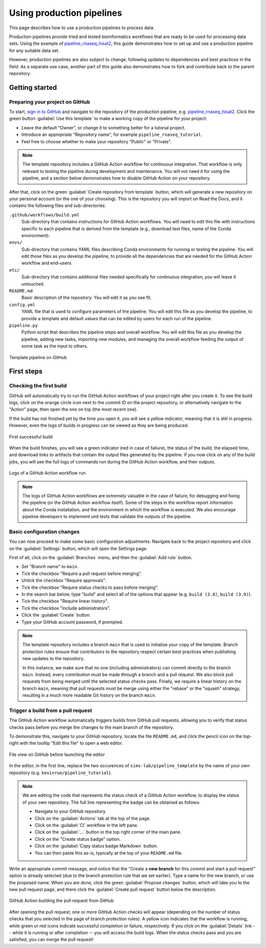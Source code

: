 Using production pipelines
==========================

This page describes how to use a production pipelines to process data.

Production pipelines provide tried and tested bioinformatics workflows
that are ready to be used for processing data sets.
Using the example of `pipeline_rnaseq_hisat2 
<https://github.com/sims-lab/pipeline_rnaseq_hisat2>`_,
this guide demonstrates how to set up and use a production pipeline
for any suitable data set.

However, production pipelines are also subject to change,
following updates to dependencies and best practices in the field.
As a separate use case, another part of this guide also demonstrates
how to fork and contribute back to the parent repository.

Getting started
---------------

Preparing your project on GitHub
~~~~~~~~~~~~~~~~~~~~~~~~~~~~~~~~

To start, `sign in to GitHub <https://github.com/login>`_
and navigate to the repository of the production pipeline, e.g.
`pipeline_rnaseq_hisat2 <https://github.com/sims-lab/pipeline_rnaseq_hisat2/>`_.
Click the green button :guilabel:`Use this template` to make a working copy
of the pipeline for your project:

* Leave the default "Owner", or change it to something better for a tutorial project.
* Introduce an appropriate "Repository name", for example ``pipeline_rnaseq_tutorial``.
* Feel free to choose whether to make your repository "Public" or "Private".

.. note::

   The template repository includes a GitHub Action workflow for continuous integration.
   That workflow is only relevant to testing the pipeline during development
   and maintenance. You will not need it for using the pipeline, and a section below
   demonstrates how to disable GitHub Action on your repository.

After that, click on the green :guilabel:`Create repository from template` button,
which will generate a new repository on your personal account
(or the one of your choosing).
This is the repository you will import on Read the Docs,
and it contains the following files and sub-directories:

``.github/workflows/build.yml``
  Sub-directory that contains instructions for GitHub Action workflows.
  You will need to edit this file with instructions specific to each pipeline
  that is derived from the template (e.g., download test files,
  name of the Conda environment).

``envs/``
  Sub-directory that contains YAML files describing Conda environments
  for running or testing the pipeline.
  You will edit those files as you develop the pipeline,
  to provide all the dependencies that are needed for
  the GitHub Action workflow and end-users.

``etc/``
  Sub-directory that contains additional files needed specifically 
  for continuous integration, you will leave it untouched.

``README.md``
  Basic description of the repository.
  You will edit it as you see fit.

``config.yml``
  YAML file that is used to configure parameters of the pipeline.
  You will edit this file as you develop the pipeline,
  to provide a template and default values that can be edited by users
  for each run of the pipeline.

``pipeline.py``
  Python script that describes the pipeline steps and overall workflow.
  You will edit this file as you develop the pipeline,
  adding new tasks, importing new modules, and managing the overall 
  workflow feeding the output of some task as the input to others.

.. figure:: /_static/images/guides/github-template.png
   :width: 80%
   :align: center
   :alt: GitHub template for the tutorial

   Template pipeline on GitHub

First steps
-----------

Checking the first build
~~~~~~~~~~~~~~~~~~~~~~~~

GitHub will automatically try to run the GitHub Action workflows
of your project right after you create it.
To see the build logs, click on the orange circle icon next to
the commit ID on the project repository,
or alternatively navigate to the "Action" page,
then open the one on top (the most recent one).

If the build has not finished yet by the time you open it,
you will see a yellow indicator, meaning that it is still
in progress. However, even the logs of builds in progress
can be viewed as they are being produced.

.. figure:: /_static/images/guides/template-first-successful-build.png
   :width: 80%
   :align: center
   :alt: First successful build

   First successful build

When the build finishes, you will see a green indicator (red in case of failure),
the status of the build, the elapsed time, and download links to artifacts
that contain the output files generated by the pipeline.
If you now click on any of the build jobs, you will see the full logs
of commands run during the GitHub Action workflow, and their outputs.

.. figure:: /_static/images/guides/github-action-logs.png
   :width: 80%
   :align: center
   :alt: Logs of a GitHub Action workflow run.

   Logs of a GitHub Action workflow run

.. note::

   The logs of GitHub Action workflows are extremely valuable in the case of failure,
   for debugging and fixing the pipeline (or the GitHub Action workflow itself).
   Some of the steps in the workflow report information about the Conda installation,
   and the environment in which the workflow is executed.
   We also encourage pipeline developers to implement unit tests that validate the 
   outputs of the pipeline.

Basic configuration changes
~~~~~~~~~~~~~~~~~~~~~~~~~~~

You can now proceed to make some basic configuration adjustments.
Navigate back to the project repository and click on the :guilabel:`Settings`
button, which will open the Settings page.

First of all, click on the :guilabel:`Branches` menu,
and then the :guilabel:`Add rule` button.

* Set "Branch name" to ``main``.
* Tick the checkbox "Require a pull request before merging".
* Untick the checkbox "Require approvals".
* Tick the checkbox "Require status checks to pass before merging".
* In the search bar below, type "build" and select all of the options that appear (e.g. ``build (3.8)``, ``build (3.9)``).
* Tick the checkbox "Require linear history".
* Tick the checkbox "Include administrators".
* Click the :guilabel:`Create` button.
* Type your GitHub account password, if prompted.

.. note::

   The template repository includes a branch ``main`` that is used to initialise
   your copy of the template. Branch protection rules ensure that contributors
   to the repository respect certain best practices when publishing new updates
   to the repository.
   
   In this instance, we make sure that no one (including
   administrators) can commit directly to the branch ``main``. Instead, every
   contribution must be made through a branch and a pull request.
   We also block pull requests from being merged until the selected status checks pass.
   Finally, we require a linear history on the branch ``main``, meaning that
   pull requests must be merge using either the "rebase" or the "squash" strategy,
   resulting in a much more readable Git history on the branch ``main``.

Trigger a build from a pull request
~~~~~~~~~~~~~~~~~~~~~~~~~~~~~~~~~~~

The GitHub Action workflow automatically triggers builds from GitHub pull requests,
allowing you to verify that status checks pass before you merge the changes to the
main branch of the repository.

To demonstrate this, navigate to your GitHub repository, locate the file ``README.md``,
and click the pencil icon on the top-right with the tooltip "Edit this file"
to open a web editor.

__  https://docs.github.com/en/github/managing-files-in-a-repository/managing-files-on-github/editing-files-in-your-repository

.. figure:: /_static/images/guides/gh-edit.png
   :width: 80%
   :align: center
   :alt: File view on GitHub before launching the editor

   File view on GitHub before launching the editor

In the editor, in the first line, replace the two occurences of ``sims-lab/pipeline_template``
by the name of your own repository (e.g. ``kevinrue/pipeline_tutorial``).

.. note::

   We are editing the code that represents the status check of a GitHub Action workflow,
   to display the status of your own repository.
   The full line representing the badge can be obtained as follows:

   * Navigate to your GitHub repository
   * Click on the :guilabel:`Actions` tab at the top of the page.
   * Click on the :guilabel:`CI` workflow in the left pane.
   * Click on the :guilabel:`...` button in the top right corner of the main pane.
   * Click on the "Create status badge" option.
   * Click on the :guilabel:`Copy status badge Markdown` button.
   * You can then paste this as-is, typically at the top of your ``README.md`` file.

Write an appropriate commit message,
and notice that the "Create a **new branch** for this commit and start a pull request" option
is already selected (due to the branch protection rule that we set earlier).
Type a name for the new branch, or use the proposed name.
When you are done, click the green :guilabel:`Propose changes` button,
which will take you to the new pull request page,
and there click the :guilabel:`Create pull request` button below the description.

.. figure:: /_static/images/guides/gh-pr-build.png
   :width: 80%
   :align: center
   :alt: GitHub Action building the pull request from GitHub

   GitHub Action building the pull request from GitHub

After opening the pull request, one or more GitHub Action checks will appear
(depending on the number of status checks that you selected in the page of
branch protection rules).
A yellow icon indicates that the workflow is running,
while green or red icons indicate successful completion or failure, respectively.
If you click on the :guilabel:`Details` link -- while it is running or after completion --
you will access the build logs.
When the status checks pass and you are satisfied, you can merge the pull request!
